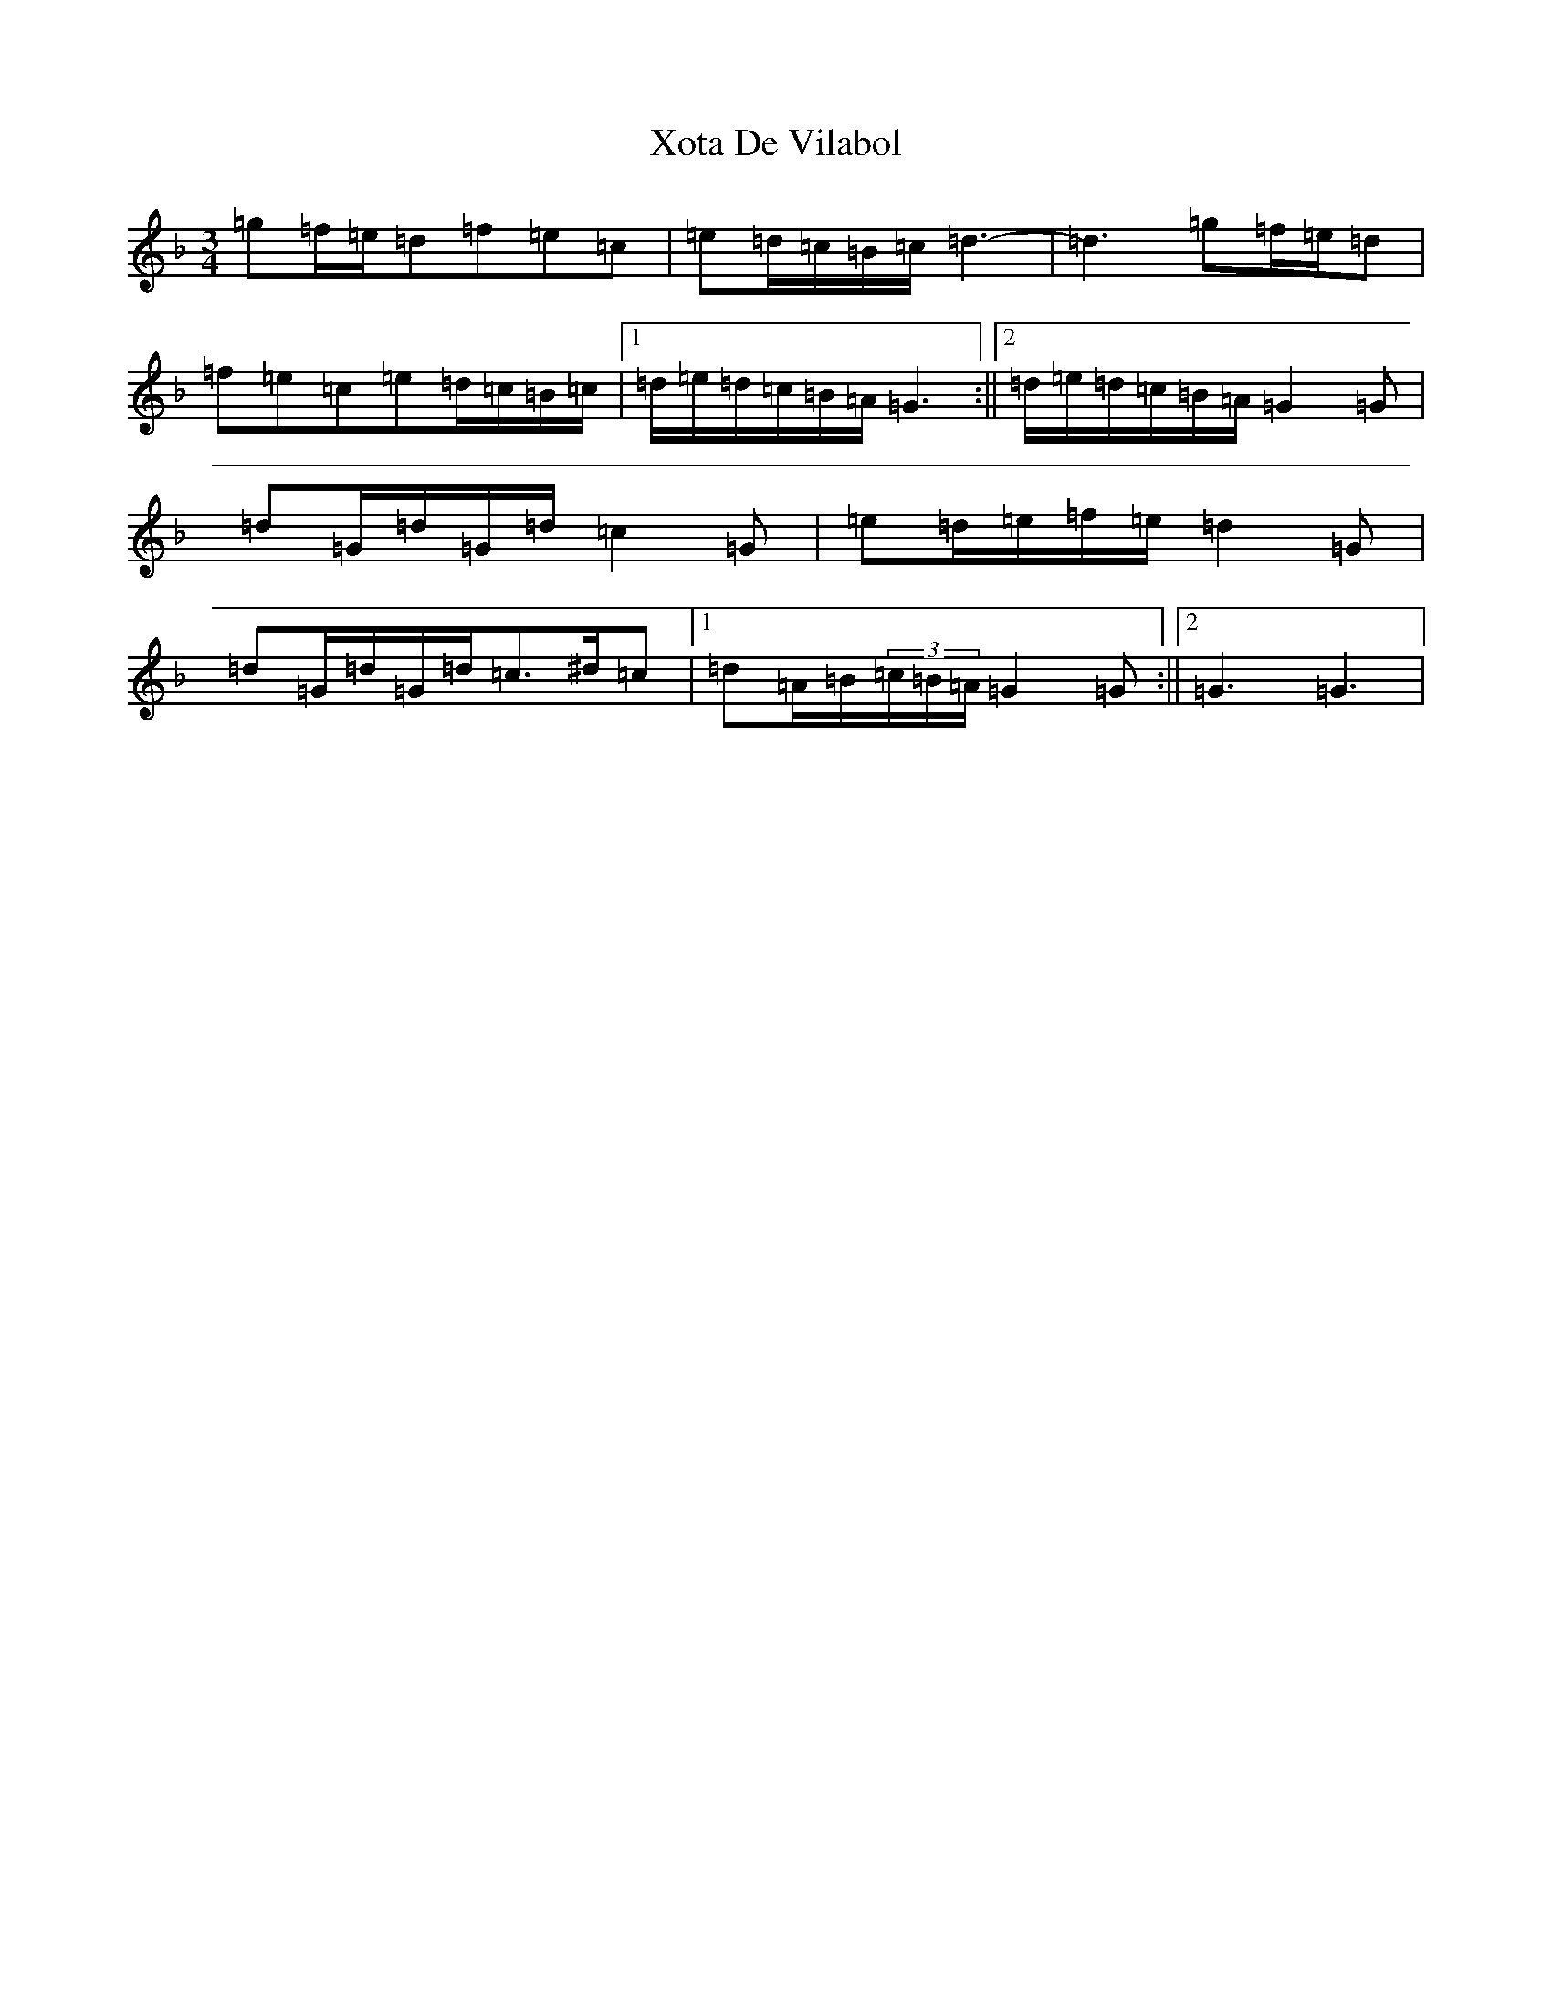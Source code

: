 X: 22790
T: Xota De Vilabol
S: https://thesession.org/tunes/8951#setting8951
Z: D Mixolydian
R: waltz
M: 3/4
L: 1/8
K: C Mixolydian
=g=f/2=e/2=d=f=e=c|=e=d/2=c/2=B/2=c/2=d3-|=d3=g=f/2=e/2=d|=f=e=c=e=d/2=c/2=B/2=c/2|1=d/2=e/2=d/2=c/2=B/2=A/2=G3:||2=d/2=e/2=d/2=c/2=B/2=A/2=G2=G|=d=G/2=d/2=G/2=d/2=c2=G|=e=d/2=e/2=f/2=e/2=d2=G|=d=G/2=d/2=G/2=d/2=c>^d=c|1=d=A/2=B/2(3=c/2=B/2=A/2=G2=G:||2=G3=G3|